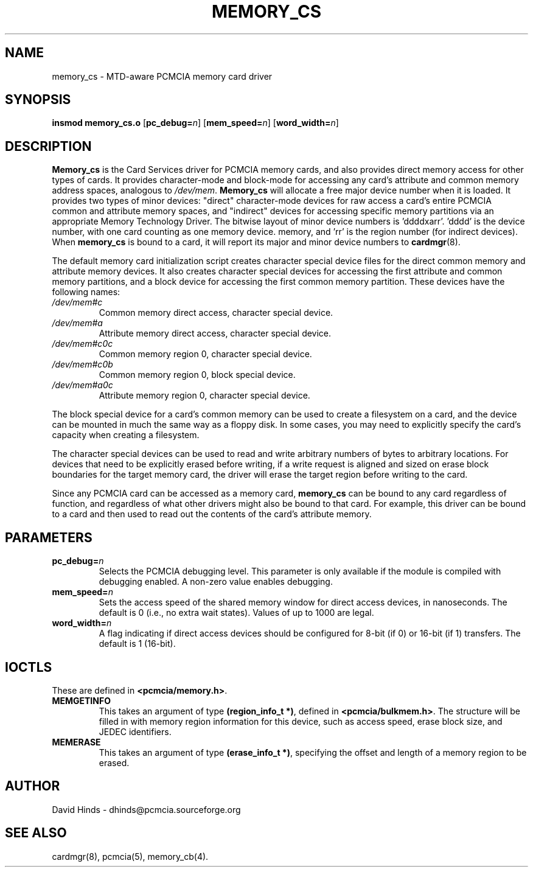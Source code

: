 .\" Copyright (C) 1998 David A. Hinds -- dhinds@pcmcia.sourceforge.org
.\" memory_cs.4 1.10 1999/10/25 19:50:46
.\"
.TH MEMORY_CS 4 "1999/10/25 19:50:46" "pcmcia-cs"
.SH NAME
memory_cs \- MTD-aware PCMCIA memory card driver
.SH SYNOPSIS
.B insmod memory_cs.o
.RB [ pc_debug=\c
.IR n ]
.RB [ mem_speed=\c
.IR n ]
.RB [ word_width=\c
.IR n ]
.SH DESCRIPTION
.B Memory_cs
is the Card Services driver for PCMCIA memory cards, and also provides
direct memory access for other types of cards.
It provides character-mode and block-mode for accessing any card's
attribute and common memory address spaces, analogous to
.IR /dev/mem .
.B Memory_cs
will allocate a free major device number when it is loaded.  It
provides two types of minor devices: "direct" character-mode devices
for raw access a card's entire PCMCIA common and attribute memory
spaces, and "indirect" devices for accessing specific memory
partitions via an appropriate Memory Technology Driver.  The
bitwise layout of minor device numbers is 'ddddxarr'.  'dddd'
is the device number, with one card counting as one memory device.
'x' is set if this is a direct-access device, 'a' is set for attribute
memory, and 'rr' is the region number (for indirect devices).  When
.B memory_cs
is bound to a card, it will report its major and minor device numbers
to
.BR cardmgr (8).
.PP
The default memory card initialization script creates character
special device files for the direct common memory and attribute memory
devices.  It also creates character special devices for accessing the
first attribute and common memory partitions, and a block device for
accessing the first common memory partition.  These devices have the
following names: 
.TP
.I /dev/mem#c
Common memory direct access, character special device.
.TP
.I /dev/mem#a
Attribute memory direct access, character special device.
.TP
.I /dev/mem#c0c
Common memory region 0, character special device.
.TP
.I /dev/mem#c0b
Common memory region 0, block special device.
.TP
.I /dev/mem#a0c
Attribute memory region 0, character special device.
.PP
The block special device for a card's common memory can be used to
create a filesystem on a card, and the device can be mounted in much
the same way as a floppy disk.  In some cases, you may need to
explicitly specify the card's capacity when creating a filesystem.
.PP
The character special devices can be used to read and write arbitrary
numbers of bytes to arbitrary locations.  For devices that need to be
explicitly erased before writing, if a write request is aligned and
sized on erase block boundaries for the target memory card, the driver
will erase the target region before writing to the card.
.PP
Since any PCMCIA card can be accessed as a memory card,
.B memory_cs
can be bound to any card regardless of function, and regardless of
what other drivers might also be bound to that card.  For example,
this driver can be bound to a card and then used to read out the
contents of the card's attribute memory.
.SH PARAMETERS
.TP
.BI pc_debug= n
Selects the PCMCIA debugging level.  This parameter is only available
if the module is compiled with debugging enabled.  A non-zero value
enables debugging.
.TP
.BI mem_speed= n
Sets the access speed of the shared memory window for direct access
devices, in nanoseconds.  The default is 0 (i.e., no extra wait
states).  Values of up to 1000 are legal.
.TP
.BI word_width= n
A flag indicating if direct access devices should be configured for
8-bit (if 0) or 16-bit (if 1) transfers.  The default is 1 (16-bit).
.SH IOCTLS
These are defined in
.BR <pcmcia/memory.h> .
.TP
.B MEMGETINFO
This takes an argument of type
.BR (region_info_t\ *) ,
defined in
.BR <pcmcia/bulkmem.h> .
The structure will be filled in with memory region information for 
this device, such as access speed, erase block size, and JEDEC
identifiers.  
.TP
.B MEMERASE
This takes an argument of type
.BR (erase_info_t\ *) ,
specifying the offset and length of a memory region to be erased.  
.SH AUTHOR
David Hinds \- dhinds@pcmcia.sourceforge.org
.SH "SEE ALSO"
cardmgr(8), pcmcia(5), memory_cb(4).
